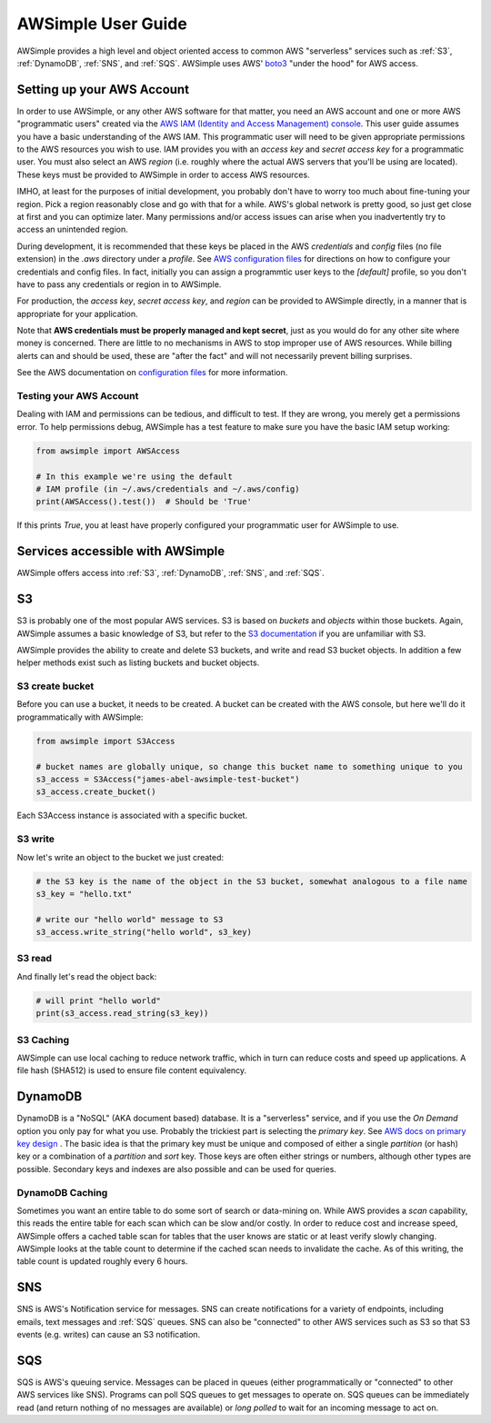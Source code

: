 
AWSimple User Guide
===================

AWSimple provides a high level and object oriented access to common AWS "serverless" services such as
:ref:`S3`, :ref:`DynamoDB`, :ref:`SNS`, and :ref:`SQS`. AWSimple uses AWS'
`boto3 <https://boto3.amazonaws.com/v1/documentation/api/latest/index.html>`_ "under the hood" for AWS access.

Setting up your AWS Account
---------------------------
In order to use AWSimple, or any other AWS software for that matter, you need an AWS account and one or more AWS "programmatic users" created via the
`AWS IAM (Identity and Access Management) console <https://aws.amazon.com/iam/>`_. This user guide assumes you have a basic understanding of the AWS IAM.
This programmatic user will need to be given appropriate permissions to the AWS resources you wish to use.  IAM provides you with an `access key` and
`secret access key` for a programmatic user. You must also select an AWS `region` (i.e. roughly where the actual AWS servers that you'll be using
are located). These keys must be provided to AWSimple in order to access AWS resources.

IMHO, at least for the purposes of initial development, you probably don't have to worry too much about fine-tuning your region. Pick a region reasonably
close and go with that for a while. AWS's global network is pretty good, so just get close at first and you can optimize later. Many permissions and/or
access issues can arise when you inadvertently try to access an unintended region.

During development, it is recommended that these keys be placed in the AWS `credentials` and `config` files (no file extension) in the `.aws` directory
under a `profile`.  See `AWS configuration files <https://docs.aws.amazon.com/cli/latest/userguide/cli-configure-files.html>`_ for directions on how to
configure your credentials and config files. In fact, initially you can assign a programmtic user keys to the `[default]` profile, so you don't have to
pass any credentials or region in to AWSimple.

For production, the `access key`, `secret access key`, and `region` can be provided to AWSimple directly, in a manner that is appropriate for your application.

Note that **AWS credentials must be properly managed and kept secret**, just as you would do for any other site where money is concerned.
There are little to no mechanisms in AWS to stop improper use of AWS resources. While billing alerts can and should be used, these are "after the fact" and
will not necessarily prevent billing surprises.

See the AWS documentation on `configuration files <https://docs.aws.amazon.com/cli/latest/userguide/cli-configure-files.html>`_ for more information.

Testing your AWS Account
~~~~~~~~~~~~~~~~~~~~~~~~
Dealing with IAM and permissions can be tedious, and difficult to test. If they are wrong, you merely get a permissions error. To help permissions debug,
AWSimple has a test feature to make sure you have the basic IAM setup working:

.. code:: python

    from awsimple import AWSAccess

    # In this example we're using the default
    # IAM profile (in ~/.aws/credentials and ~/.aws/config)
    print(AWSAccess().test())  # Should be 'True'

If this prints `True`, you at least have properly configured your programmatic user for AWSimple to use.

Services accessible with AWSimple
---------------------------------
AWSimple offers access into :ref:`S3`, :ref:`DynamoDB`, :ref:`SNS`, and :ref:`SQS`.


S3
--
S3 is probably one of the most popular AWS services. S3 is based on `buckets` and `objects` within those buckets. Again, AWSimple assumes a basic
knowledge of S3, but refer to the `S3 documentation <https://aws.amazon.com/s3/>`_ if you are unfamiliar with S3.

AWSimple provides the ability to create and delete S3 buckets, and write and read S3 bucket objects. In addition a few helper methods exist
such as listing buckets and bucket objects.

S3 create bucket
~~~~~~~~~~~~~~~~~~
Before you can use a bucket, it needs to be created. A bucket can be created with the AWS console, but here we'll do it programmatically with AWSimple:

.. code:: python

    from awsimple import S3Access

    # bucket names are globally unique, so change this bucket name to something unique to you
    s3_access = S3Access("james-abel-awsimple-test-bucket")
    s3_access.create_bucket()

Each S3Access instance is associated with a specific bucket.

S3 write
~~~~~~~~
Now let's write an object to the bucket we just created:

.. code:: python

    # the S3 key is the name of the object in the S3 bucket, somewhat analogous to a file name
    s3_key = "hello.txt"

    # write our "hello world" message to S3
    s3_access.write_string("hello world", s3_key)

S3 read
~~~~~~~
And finally let's read the object back:

.. code:: python

    # will print "hello world"
    print(s3_access.read_string(s3_key))

S3 Caching
~~~~~~~~~~
AWSimple can use local caching to reduce network traffic, which in turn can reduce costs and speed up applications. A file hash (SHA512) is
used to ensure file content equivalency.

DynamoDB
--------
DynamoDB is a "NoSQL" (AKA document based) database. It is a "serverless" service, and if you use the `On Demand` option you only pay for what
you use. Probably the trickiest part is selecting the `primary key`. See `AWS docs on primary key design
<https://docs.aws.amazon.com/amazondynamodb/latest/developerguide/bp-partition-key-design.html>`_ . The basic idea is that the primary key must be
unique and composed of either a single `partition` (or hash) key or a combination of a `partition` and `sort` key. Those keys are often either
strings or numbers, although other types are possible. Secondary keys and indexes are also possible and can be used for queries.

DynamoDB Caching
~~~~~~~~~~~~~~~~
Sometimes you want an entire table to do some sort of search or data-mining on. While AWS provides a `scan` capability, this reads the
entire table for each scan which can be slow and/or costly. In order to reduce cost and increase speed, AWSimple offers a cached table
scan for tables that the user knows are static or at least verify slowly changing. AWSimple looks at the table count to determine if
the cached scan needs to invalidate the cache. As of this writing, the table count is updated roughly every 6 hours.

SNS
---
SNS is AWS's Notification service for messages. SNS can create notifications for a variety of endpoints, including emails, text messages and
:ref:`SQS` queues. SNS can also be "connected" to other AWS services such as S3 so that S3 events (e.g. writes) can cause an S3 notification.

SQS
---
SQS is AWS's queuing service. Messages can be placed in queues (either programmatically or "connected" to other AWS services like SNS).
Programs can poll SQS queues to get messages to operate on. SQS queues can be immediately read (and return nothing of no messages are available)
or `long polled` to wait for an incoming message to act on.
